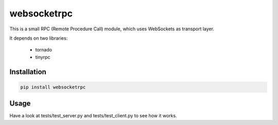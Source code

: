 websocketrpc
============

This is a small RPC (Remote Procedure Call) module, which uses WebSockets as transport layer.

It depends on two libraries:

  * tornado
  * tinyrpc


Installation
------------

.. code-block:: sh

   pip install websocketrpc


Usage
-----

Have a look at tests/test_server.py and tests/test_client.py to see how it works.
